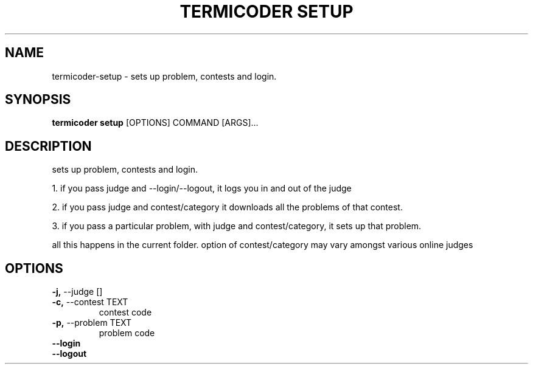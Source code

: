 .TH "TERMICODER SETUP" "1" "22-Sep-2018" "" "termicoder setup Manual"
.SH NAME
termicoder\-setup \- sets up problem, contests and login.
.SH SYNOPSIS
.B termicoder setup
[OPTIONS] COMMAND [ARGS]...
.SH DESCRIPTION
sets up problem, contests and login.
.PP
1. if you pass judge and --login/--logout,
it logs you in and out of the judge
.PP
2. if you pass judge and contest/category
it downloads all the problems of that contest.
.PP
3. if you pass a particular problem, with judge and contest/category,
it sets up that problem.
.PP
all this happens in the current folder.
option of contest/category may vary amongst various online judges
.SH OPTIONS
.TP
\fB\-j,\fP \-\-judge []
.PP
.TP
\fB\-c,\fP \-\-contest TEXT
contest code
.TP
\fB\-p,\fP \-\-problem TEXT
problem code
.TP
\fB\-\-login\fP
.PP
.TP
\fB\-\-logout\fP
.PP